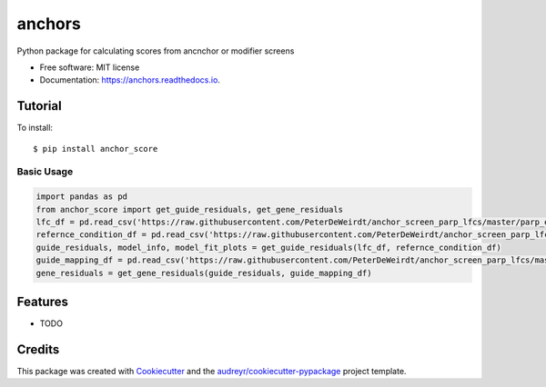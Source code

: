 =======
anchors
=======


.. image:: https://img.shields.io/pypi/v/anchors.svg
        :target: https://pypi.python.org/pypi/anchors

.. image:: https://img.shields.io/travis/gpp-rnd/anchors.svg
        :target: https://travis-ci.com/gpp-rnd/anchors

.. image:: https://readthedocs.org/projects/anchors/badge/?version=latest
        :target: https://anchors.readthedocs.io/en/latest/?badge=latest
        :alt: Documentation Status




Python package for calculating scores from ancnchor or modifier screens


* Free software: MIT license
* Documentation: https://anchors.readthedocs.io.

Tutorial
--------
To install::

    $ pip install anchor_score

Basic Usage
^^^^^^^^^^^
.. code:: python

    import pandas as pd
    from anchor_score import get_guide_residuals, get_gene_residuals
    lfc_df = pd.read_csv('https://raw.githubusercontent.com/PeterDeWeirdt/anchor_screen_parp_lfcs/master/parp_example_lfcs.csv')
    refernce_condition_df = pd.read_csv('https://raw.githubusercontent.com/PeterDeWeirdt/anchor_screen_parp_lfcs/master/parp_example_mapping.csv')
    guide_residuals, model_info, model_fit_plots = get_guide_residuals(lfc_df, refernce_condition_df)
    guide_mapping_df = pd.read_csv('https://raw.githubusercontent.com/PeterDeWeirdt/anchor_screen_parp_lfcs/master/brunello_guide_map.csv')
    gene_residuals = get_gene_residuals(guide_residuals, guide_mapping_df)

Features
--------

* TODO

Credits
-------

This package was created with Cookiecutter_ and the `audreyr/cookiecutter-pypackage`_ project template.

.. _Cookiecutter: https://github.com/audreyr/cookiecutter
.. _`audreyr/cookiecutter-pypackage`: https://github.com/audreyr/cookiecutter-pypackage
